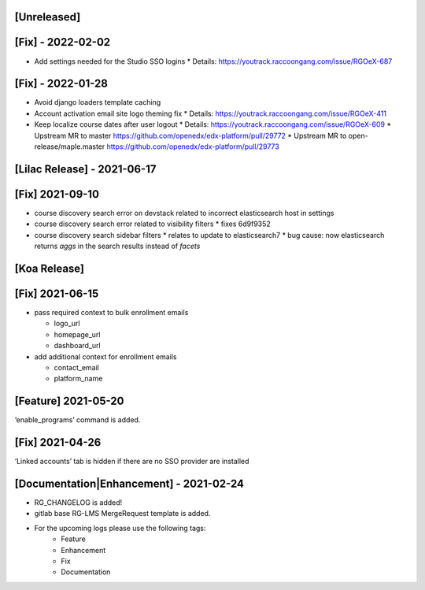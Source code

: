 [Unreleased]
~~~~~~~~~~~~

[Fix] - 2022-02-02
~~~~~~~~~~~~~~~~~~
* Add settings needed for the Studio SSO logins
  * Details: https://youtrack.raccoongang.com/issue/RGOeX-687


[Fix] - 2022-01-28
~~~~~~~~~~~~~~~~~~
* Avoid django loaders template caching
* Account activation email site logo theming fix
  * Details: https://youtrack.raccoongang.com/issue/RGOeX-411
* Keep localize course dates after user logout
  * Details: https://youtrack.raccoongang.com/issue/RGOeX-609
  * Upstream MR to master https://github.com/openedx/edx-platform/pull/29772
  * Upstream MR to open-release/maple.master https://github.com/openedx/edx-platform/pull/29773

[Lilac Release] - 2021-06-17
~~~~~~~~~~~~~~~~~~~~~~~~~~~~

[Fix] 2021-09-10
~~~~~~~~~~~~~~~~
* course discovery search error on devstack related to incorrect elasticsearch host in settings
* course discovery search error related to visibility filters
  * fixes 6d9f9352
* course discovery search sidebar filters
  * relates to update to elasticsearch7
  * bug cause: now elasticsearch returns `aggs` in the search results instead of `facets`

[Koa Release]
~~~~~~~~~~~~~

[Fix] 2021-06-15
~~~~~~~~~~~~~~~~
* pass required context to bulk enrollment emails

  * logo_url
  * homepage_url
  * dashboard_url

* add additional context for enrollment emails

  * contact_email
  * platform_name

[Feature] 2021-05-20
~~~~~~~~~~~~~~~~
‘enable_programs’ command is added.

[Fix] 2021-04-26
~~~~~~~~~~~~~~~~
‘Linked accounts’ tab is hidden if there are no SSO provider are installed

[Documentation|Enhancement] - 2021-02-24
~~~~~~~~~~~~~~~~~~~~~~~~~~~~~~~~~~~~~~~~
* RG_CHANGELOG is added!
* gitlab base RG-LMS MergeRequest template is added.

* For the upcoming logs please use the following tags:
   * Feature
   * Enhancement
   * Fix
   * Documentation
